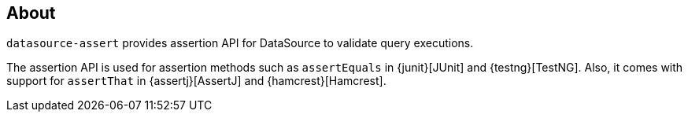 [[about]]
== About

`datasource-assert` provides assertion API for DataSource to validate query executions.

The assertion API is used for assertion methods such as `assertEquals` in {junit}[JUnit] and {testng}[TestNG].
Also, it comes with support for `assertThat` in {assertj}[AssertJ] and {hamcrest}[Hamcrest].



